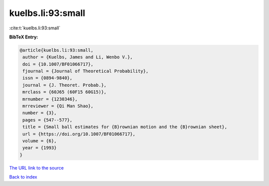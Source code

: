 kuelbs.li:93:small
==================

:cite:t:`kuelbs.li:93:small`

**BibTeX Entry:**

.. code-block:: bibtex

   @article{kuelbs.li:93:small,
    author = {Kuelbs, James and Li, Wenbo V.},
    doi = {10.1007/BF01066717},
    fjournal = {Journal of Theoretical Probability},
    issn = {0894-9840},
    journal = {J. Theoret. Probab.},
    mrclass = {60J65 (60F15 60G15)},
    mrnumber = {1230346},
    mrreviewer = {Qi Man Shao},
    number = {3},
    pages = {547--577},
    title = {Small ball estimates for {B}rownian motion and the {B}rownian sheet},
    url = {https://doi.org/10.1007/BF01066717},
    volume = {6},
    year = {1993}
   }
`The URL link to the source <ttps://doi.org/10.1007/BF01066717}>`_


`Back to index <../By-Cite-Keys.html>`_
